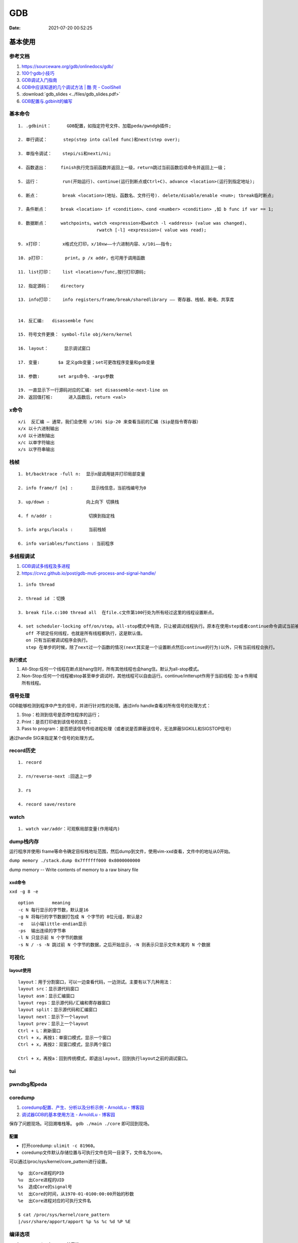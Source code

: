 ============
GDB
============

:Date:   2021-07-20 00:52:25

基本使用
===============
参考文档
-----------
1. https://sourceware.org/gdb/onlinedocs/gdb/ 
2. `100个gdb小技巧 <https://wizardforcel.gitbooks.io/100-gdb-tips>`__
3. `GDB调试入门指南 <https://zhuanlan.zhihu.com/p/74897601>`__
4. `GDB中应该知道的几个调试方法 | 酷 壳 - CoolShell  <https://coolshell.cn/articles/3643.html>`__
5. :download:`gdb_slides <../files/gdb_slides.pdf>`
6. `GDB配置与.gdbinit的编写 <https://blog.csdn.net/hexrain/article/details/12429267>`__

基本命令
----------
::
        
   1. .gdbinit：      GDB配置，如指定符号文件、加载peda/pwndgb插件;

   2. 单行调试：      step(step into called func)和next(step over);

   3. 单指令调试：    stepi/si和nexti/ni; 
   
   4. 函数退出：     finish执行完当前函数并返回上一级，return跳过当前函数后续命令并返回上一级；

   5. 运行：         run(开始运行)、continue(运行到断点或Ctrl+C)、advance <location>(运行到指定地址);

   6. 断点：         break <location>(地址、函数名、文件行号). delete/disable/enable <num>; tbreak临时断点;

   7. 条件断点：     break <location> if <condition>、cond <number> <condition> ,如 b func if var == 1;

   8. 数据断点：     watchpoints。watch <expression>和watch -l <address> (value was changed)、
                                 rwatch [-l] <expression>( value was read);

   9. x打印：        x格式化打印，x/10xw——十六进制内容、x/10i——指令;

   10. p打印：        print。p /x addr，也可用于调用函数 

   11. list打印：    list <location>/func,按行打印源码; 
   
   12. 指定源码：    directory

   13. info打印：    info registers/frame/break/sharedlibrary —— 寄存器、栈帧、断电、共享库


   14. 反汇编:   disassemble func
   
   15. 符号文件更换： symbol-file obj/kern/kernel

   16. layout：      显示调试窗口
   
   17. 变量:       $a 定义gdb变量；set可更改程序变量和gdb变量
   
   18. 参数:       set args命令、-args参数

   19. 一直显示下一行源码对应的汇编: set disassemble-next-line on
   20. 返回值打桩:      进入函数后，return <val>

x命令
--------
::

    x/i  反汇编 – 通常，我们会使用 x/10i $ip-20 来查看当前的汇编（$ip是指令寄存器）
    x/x 以十六进制输出
    x/d 以十进制输出
    x/c 以单字符输出
    x/s 以字符串输出


栈帧
------
::
        
    1. bt/backtrace -full n:  显示n层调用链并打印局部变量

    2. info frame/f [n] :       显示栈信息，当前栈编号为0

    3. up/down :              向上向下 切换栈

    4. f n/addr :              切换到指定栈

    5. info args/locals :      当前栈帧

    6. info variables/functions : 当前程序


多线程调试
--------------

1. `GDB调试多线程及多进程  <https://ivanzz1001.github.io/records/post/cplusplus/2018/08/19/cpluscplus-gdbusage_part2>`__
2. https://cvvz.github.io/post/gdb-muti-process-and-signal-handle/

::

   1. info thread
   
   2. thread id ：切换
   
   3. break file.c:100 thread all  在file.c文件第100行处为所有经过这里的线程设置断点。
   
   4. set scheduler-locking off/on/step。all-stop模式中有效，只让被调试线程执行。原本在使用step或者continue命令调试当前被调试线程的时候，其他线程也是同时执行的。
      off 不锁定任何线程，也就是所有线程都执行，这是默认值。
      on 只有当前被调试程序会执行。
      step 在单步的时候，除了next过一个函数的情况(next其实是一个设置断点然后continue的行为)以外，只有当前线程会执行。

执行模式
~~~~~~~~~

1. All-Stop:任何一个线程在断点处hang住时，所有其他线程也会hang住。默认为all-stop模式。


2. Non-Stop:任何一个线程被stop甚至单步调试时，其他线程可以自由运行。continue/intterupt作用于当前线程: 加-a 作用域所有线程。


信号处理
------------
GDB能够检测到程序中产生的信号，并进行针对性的处理。通过info handle查看对所有信号的处理方式：

1. Stop：检测到信号是否停住程序的运行；
2. Print：是否打印收到该信号的信息；
3. Pass to program：是否把该信号传给进程处理（或者说是否屏蔽该信号，无法屏蔽SIGKILL和SIGSTOP信号）

通过handle SIG来指定某个信号的处理方式。


record历史
----------
::

   1. record
   
   2. rn/reverse-next :回退上一步
   
   3. rs
   
   4. record save/restore

watch
-------
::

   1. watch var/addr：可观察局部变量(作用域内)


dump栈内存
----------
运行程序并使用i frame等命令确定目标栈地址范围，然后dump到文件，使用vim-xxd查看，文件中的地址从0开始。

``dump memory ./stack.dump 0x7ffffff000 0x8000000000``

dump memory -- Write contents of memory to a raw binary file



xxd命令
~~~~~~~~~~
``xxd -g 8 -e``

::
       
   option	meaning
   -c N	每行显示的字节数，默认是16
   -g N	将每行的字节数据打包成 N 个字节的 8位元组，默认是2
   -e   以小端little-endian显示
   -ps	输出连续的字节串
   -l N	只显示前 N 个字节的数据
   -s N / -s -N	跳过前 N 个字节的数据，之后开始显示，-N 则表示只显示文件末尾的 N 个数据

可视化
----------
layout使用
~~~~~~~~~~~~
::

   layout：用于分割窗口，可以一边查看代码，一边测试。主要有以下几种用法：
   layout src：显示源代码窗口
   layout asm：显示汇编窗口
   layout regs：显示源代码/汇编和寄存器窗口
   layout split：显示源代码和汇编窗口
   layout next：显示下一个layout
   layout prev：显示上一个layout
   Ctrl + L：刷新窗口
   Ctrl + x，再按1：单窗口模式，显示一个窗口
   Ctrl + x，再按2：双窗口模式，显示两个窗口

   Ctrl + x，再按a：回到传统模式，即退出layout，回到执行layout之前的调试窗口。

tui
-------

pwndbg和peda
-------------


coredump
-----------
1. `coredump配置、产生、分析以及分析示例 - ArnoldLu - 博客园  <https://www.cnblogs.com/arnoldlu/p/11160510.html>`__
2. `调试器GDB的基本使用方法 - ArnoldLu - 博客园  <https://www.cnblogs.com/arnoldlu/p/9633254.html#core_gdb>`__


保存了问题现场。可回溯堆栈等。 ``gdb ./main ./core`` 即可回到现场。

配置
~~~~~~

* 打开coredump: ``ulimit -c 81960``。
* coredump文件默认存储位置与可执行文件在同一目录下，文件名为core。

可以通过/proc/sys/kernel/core_pattern进行设置。

::
       
   %p  出Core进程的PID
   %u  出Core进程的UID
   %s  造成Core的signal号
   %t  出Core的时间，从1970-01-0100:00:00开始的秒数
   %e  出Core进程对应的可执行文件名

   $ cat /proc/sys/kernel/core_pattern
   |/usr/share/apport/apport %p %s %c %d %P %E


编译选项
-------------
1. -g: os native format，兼容性。
2. -ggdb: -ggdb2。gdb专用debug信息。
3. -ggdb3: 更多debug信息，包括宏。


GDB原理
========
1. `GDB底层实现原理 <https://mp.weixin.qq.com/s/y3c07Hk7g3P-rd0oDzszlA>`__
2. `一文带你看透 GDB 的 实现原理  <https://blog.csdn.net/Z_Stand/article/details/108395906>`__
3. `一窥GDB原理 <https://bbs.pediy.com/thread-265599.htm>`__


> Todo: ptrace实现一个tracer

ptrace系统调用
---------------
进程(gdb)可以读写另外一个进程(test)的指令空间、数据空间、堆栈和寄存器的值。

https://man7.org/linux/man-pages/man2/ptrace.2.html

`long ptrace(enum __ptrace_request request,  pid_t pid, void *addr,  void *data);`


1. request：指定调试的指令，指令的类型很多，如：PTRACE_TRACEME、PTRACE_PEEKUSER、PTRACE_CONT、PTRACE_GETREGS等等

   - PTRACE_TRACEME表示被追踪进程调用，让父进程来追踪自己。通常是gdb调试新进程时使用。
   - PTRACE_ATTACH父进程attach到正在运行的子进程上，这种追踪方式会检查权限，普通用户无法追踪root用户下的进程

2. pid：进程的ID（这个不用解释了）。
3. addr：进程的某个地址空间，可以通过这个参数对进程的某个地址进行读或写操作。addr参数值是从哪里获取到的（来源于elf?）？这个值是tracee的虚地址，这需要提前获取到tracee的地址空间？
4. data：根据不同的指令，有不同的用途，下面会介绍。

单步调试模式（PTRACE_SINGLESTEP）
------------------------------------
1. 当把 eflags 寄存器的 Trap Flag 设置为1后，CPU 每执行一条指令便会产生一个异常，然后会触发 Linux 的异常处理，Linux 便会发送一个 SIGTRAP 信号给被调试的进程。
2. 被调试进程处理 SIGTRAP 信号时会发送一个 SIGCHLD 信号给父进程（调试进程），并且让自己停止执行。
3. 父进程（调试进程）接收到 SIGCHLD 后，就可以对被调试的进程进行各种操作，比如读取被调试进程内存的数据和寄存器的数据，或者通过调用 ptrace(PTRACE_CONT, child,...) 来让被调试进程进行运行等。

被调试进程处理SIGTRAP
------------------------
1. ptrace() 对 PTRACE_TRACEME 的处理就是把当前进程标志为 PTRACE 状态。
2. 被调试进程处理 SIGTRAP 信号时( do_signal),如果当前进程被标记为 PTRACE 状态，那么就
   
   1. 使自己进入停止运行状态。
   2. 发送 SIGCHLD 信号给父进程。
   3. 让出 CPU 的执行权限，使 CPU 执行其他进程。


断点原理int 3
-------------------

1. 读取addr处的指令的位置，存入GDB维护的断点链表中。

2. 将中断指令 INT 3 （0xCC）打入原本的addr处。也就是将addr处的指令掉换成INT 3
 
3. 当执行到addr处（INT 3）时，CPU执行这条指令的过程也就是发生断点异常（breakpoint exception），tracee产生一个SIGTRAP，
   此时我们处于attach模式下，tracee的SIGTRAP会被tracer（GDB）捕捉。
   然后GDB去他维护的断点链表中查找对应的位置，如果找到了，说明hit到了breakpoint。
 
4. 接下来，如果我们想要tracee继续正常运行，GDB将INT 3指令换回原来正常的指令，回退重新运行正常指令，然后接着运行。

调试stripped程序
-----------------------
1. `Native Debugging Part 1 <https://www.humprog.org/~stephen//blog/2016/02/25/#native-debugging-part-1>`__
2. `Native Debugging Part 2 <https://www.humprog.org/~stephen//blog/2017/01/30/#native-debugging-part-2>`__
3. `stripped-binaries-in-gdb <https://tr0id.medium.com/working-with-stripped-binaries-in-gdb-cacacd7d5a33>`__

The __libc_start_main() function shall initialize the process, call the main function with appropriate arguments, and handle the return from main().
__libc_start_main() is not in the source standard; it is only in the binary standard.

方法：

1. info file 找到 Entry point ，并运行到该处；
2. 找到 __libc_start_main (libc.so.6)，其入参即为 main 地址，断点该地址；
3. 如何找到特定函数地址？
